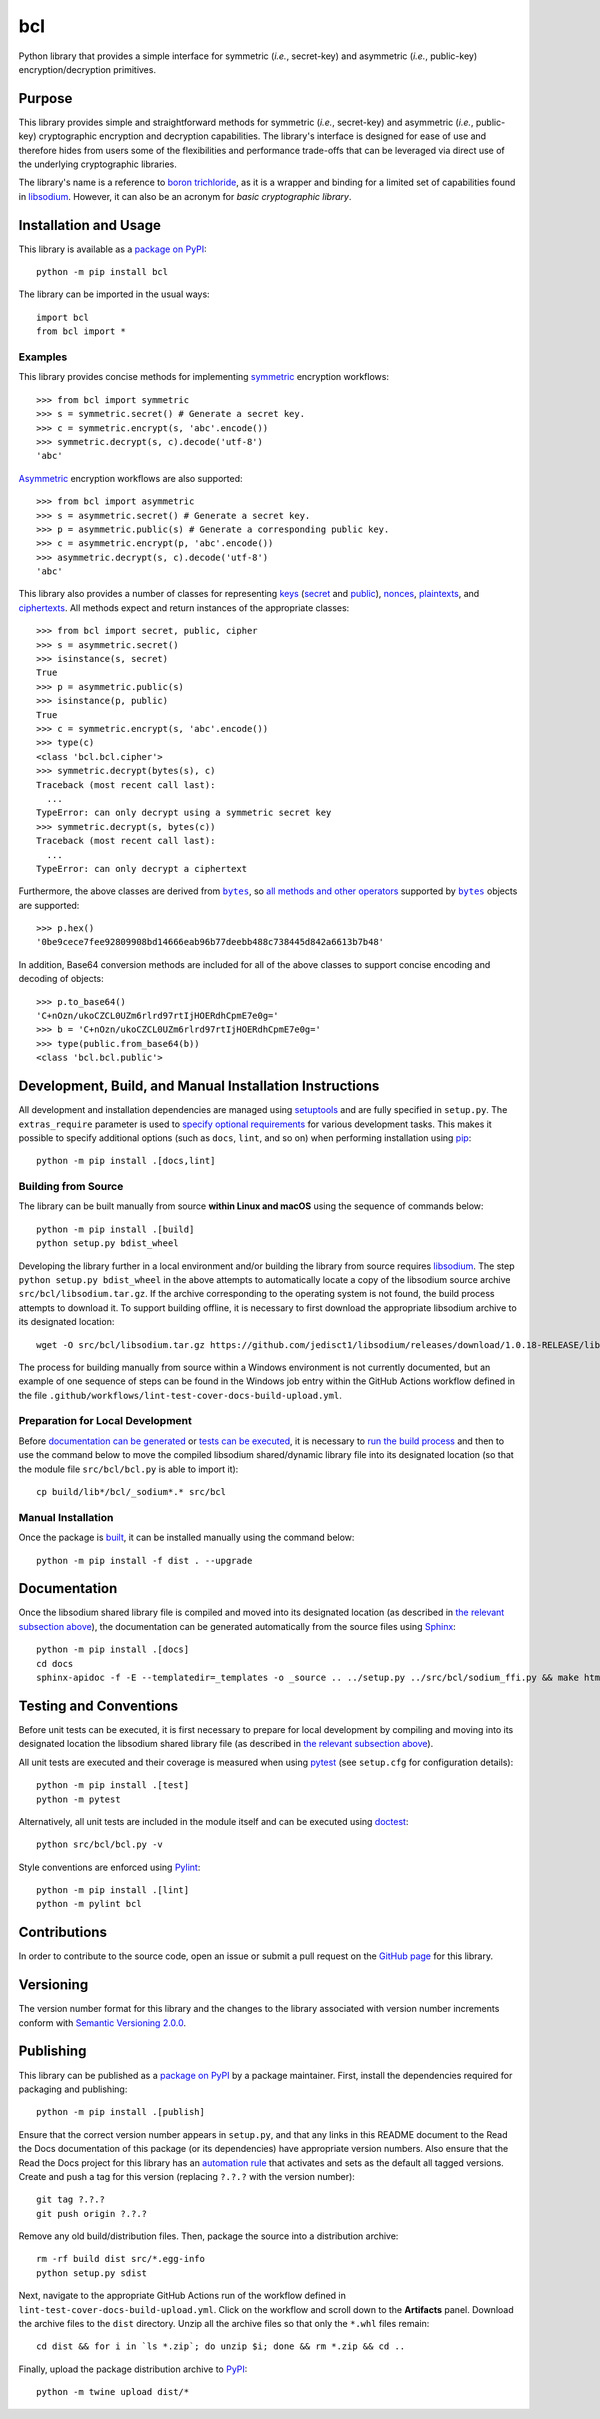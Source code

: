 ===
bcl
===

Python library that provides a simple interface for symmetric (*i.e.*, secret-key) and asymmetric (*i.e.*, public-key) encryption/decryption primitives.

|pypi| |readthedocs| |actions| |coveralls|

.. |pypi| image:: https://badge.fury.io/py/bcl.svg
   :target: https://badge.fury.io/py/bcl
   :alt: PyPI version and link.

.. |readthedocs| image:: https://readthedocs.org/projects/bcl/badge/?version=latest
   :target: https://bcl.readthedocs.io/en/latest/?badge=latest
   :alt: Read the Docs documentation status.

.. |actions| image:: https://github.com/nthparty/bcl/workflows/lint-test-cover-docs-build-upload/badge.svg
   :target: https://github.com/nthparty/bcl/actions
   :alt: GitHub Actions status.

.. |coveralls| image:: https://coveralls.io/repos/github/nthparty/bcl/badge.svg?branch=main
   :target: https://coveralls.io/github/nthparty/bcl?branch=main
   :alt: Coveralls test coverage summary.

Purpose
-------
This library provides simple and straightforward methods for symmetric (*i.e.*, secret-key) and asymmetric (*i.e.*, public-key) cryptographic encryption and decryption capabilities. The library's interface is designed for ease of use and therefore hides from users some of the flexibilities and performance trade-offs that can be leveraged via direct use of the underlying cryptographic libraries.

The library's name is a reference to `boron trichloride <https://en.wikipedia.org/wiki/Boron_trichloride>`__, as it is a wrapper and binding for a limited set of capabilities found in `libsodium <https://doc.libsodium.org>`__. However, it can also be an acronym for *basic cryptographic library*.

Installation and Usage
----------------------
This library is available as a `package on PyPI <https://pypi.org/project/bcl>`__::

    python -m pip install bcl

The library can be imported in the usual ways::

    import bcl
    from bcl import *

Examples
^^^^^^^^

.. |symmetric| replace:: symmetric
.. _symmetric: https://bcl.readthedocs.io/en/2.2.0/_source/bcl.html#bcl.bcl.symmetric

This library provides concise methods for implementing |symmetric|_ encryption workflows::

    >>> from bcl import symmetric
    >>> s = symmetric.secret() # Generate a secret key.
    >>> c = symmetric.encrypt(s, 'abc'.encode())
    >>> symmetric.decrypt(s, c).decode('utf-8')
    'abc'

.. |Asymmetric| replace:: Asymmetric
.. _Asymmetric: https://bcl.readthedocs.io/en/2.2.0/_source/bcl.html#bcl.bcl.asymmetric

|Asymmetric|_ encryption workflows are also supported::

    >>> from bcl import asymmetric
    >>> s = asymmetric.secret() # Generate a secret key.
    >>> p = asymmetric.public(s) # Generate a corresponding public key.
    >>> c = asymmetric.encrypt(p, 'abc'.encode())
    >>> asymmetric.decrypt(s, c).decode('utf-8')
    'abc'

.. |keys| replace:: keys
.. _keys: https://bcl.readthedocs.io/en/2.2.0/_source/bcl.html#bcl.bcl.key

.. |secret| replace:: secret
.. _secret: https://bcl.readthedocs.io/en/2.2.0/_source/bcl.html#bcl.bcl.secret

.. |public| replace:: public
.. _public: https://bcl.readthedocs.io/en/2.2.0/_source/bcl.html#bcl.bcl.public

.. |nonces| replace:: nonces
.. _nonces: https://bcl.readthedocs.io/en/2.2.0/_source/bcl.html#bcl.bcl.nonce

.. |plaintexts| replace:: plaintexts
.. _plaintexts: https://bcl.readthedocs.io/en/2.2.0/_source/bcl.html#bcl.bcl.plain

.. |ciphertexts| replace:: ciphertexts
.. _ciphertexts: https://bcl.readthedocs.io/en/2.2.0/_source/bcl.html#bcl.bcl.cipher

This library also provides a number of classes for representing |keys|_ (|secret|_ and |public|_), |nonces|_, |plaintexts|_, and |ciphertexts|_. All methods expect and return instances of the appropriate classes::

    >>> from bcl import secret, public, cipher
    >>> s = asymmetric.secret()
    >>> isinstance(s, secret)
    True
    >>> p = asymmetric.public(s)
    >>> isinstance(p, public)
    True
    >>> c = symmetric.encrypt(s, 'abc'.encode())
    >>> type(c)
    <class 'bcl.bcl.cipher'>
    >>> symmetric.decrypt(bytes(s), c)
    Traceback (most recent call last):
      ...
    TypeError: can only decrypt using a symmetric secret key
    >>> symmetric.decrypt(s, bytes(c))
    Traceback (most recent call last):
      ...
    TypeError: can only decrypt a ciphertext

.. |bytes| replace:: ``bytes``
.. _bytes: https://docs.python.org/3/library/stdtypes.html#bytes

Furthermore, the above classes are derived from |bytes|_, so `all methods and other operators <https://docs.python.org/3/library/stdtypes.html#bytes>`__ supported by |bytes|_ objects are supported::

    >>> p.hex()
    '0be9cece7fee92809908bd14666eab96b77deebb488c738445d842a6613b7b48'

In addition, Base64 conversion methods are included for all of the above classes to support concise encoding and decoding of objects::

    >>> p.to_base64()
    'C+nOzn/ukoCZCL0UZm6rlrd97rtIjHOERdhCpmE7e0g='
    >>> b = 'C+nOzn/ukoCZCL0UZm6rlrd97rtIjHOERdhCpmE7e0g='
    >>> type(public.from_base64(b))
    <class 'bcl.bcl.public'>

Development, Build, and Manual Installation Instructions
--------------------------------------------------------
All development and installation dependencies are managed using `setuptools <https://pypi.org/project/setuptools>`__ and are fully specified in ``setup.py``. The ``extras_require`` parameter is used to `specify optional requirements <https://setuptools.pypa.io/en/latest/userguide/dependency_management.html#optional-dependencies>`__ for various development tasks. This makes it possible to specify additional options (such as ``docs``, ``lint``, and so on) when performing installation using `pip <https://pypi.org/project/pip>`__::

    python -m pip install .[docs,lint]

Building from Source
^^^^^^^^^^^^^^^^^^^^
The library can be built manually from source **within Linux and macOS** using the sequence of commands below::

    python -m pip install .[build]
    python setup.py bdist_wheel

Developing the library further in a local environment and/or building the library from source requires `libsodium <https://doc.libsodium.org>`__. The step ``python setup.py bdist_wheel`` in the above attempts to automatically locate a copy of the libsodium source archive ``src/bcl/libsodium.tar.gz``. If the archive corresponding to the operating system is not found, the build process attempts to download it. To support building offline, it is necessary to first download the appropriate libsodium archive to its designated location::

    wget -O src/bcl/libsodium.tar.gz https://github.com/jedisct1/libsodium/releases/download/1.0.18-RELEASE/libsodium-1.0.18.tar.gz

The process for building manually from source within a Windows environment is not currently documented, but an example of one sequence of steps can be found in the Windows job entry within the GitHub Actions workflow defined in the file ``.github/workflows/lint-test-cover-docs-build-upload.yml``.

Preparation for Local Development
^^^^^^^^^^^^^^^^^^^^^^^^^^^^^^^^^
Before `documentation can be generated <#documentation>`_ or `tests can be executed <#testing-and-conventions>`_, it is necessary to `run the build process <#building-from-source>`_ and then to use the command below to move the compiled libsodium shared/dynamic library file into its designated location (so that the module file ``src/bcl/bcl.py`` is able to import it)::

    cp build/lib*/bcl/_sodium*.* src/bcl

Manual Installation
^^^^^^^^^^^^^^^^^^^
Once the package is `built <#building-from-source>`_, it can be installed manually using the command below::

    python -m pip install -f dist . --upgrade

Documentation
-------------
Once the libsodium shared library file is compiled and moved into its designated location (as described in `the relevant subsection above <#preparation-for-local-development>`_), the documentation can be generated automatically from the source files using `Sphinx <https://www.sphinx-doc.org>`__::

    python -m pip install .[docs]
    cd docs
    sphinx-apidoc -f -E --templatedir=_templates -o _source .. ../setup.py ../src/bcl/sodium_ffi.py && make html

Testing and Conventions
-----------------------
Before unit tests can be executed, it is first necessary to prepare for local development by compiling and moving into its designated location the libsodium shared library file (as described in `the relevant subsection above <#preparation-for-local-development>`__).

All unit tests are executed and their coverage is measured when using `pytest <https://docs.pytest.org>`__ (see ``setup.cfg`` for configuration details)::

    python -m pip install .[test]
    python -m pytest

Alternatively, all unit tests are included in the module itself and can be executed using `doctest <https://docs.python.org/3/library/doctest.html>`__::

    python src/bcl/bcl.py -v

Style conventions are enforced using `Pylint <https://pylint.pycqa.org>`__::

    python -m pip install .[lint]
    python -m pylint bcl

Contributions
-------------
In order to contribute to the source code, open an issue or submit a pull request on the `GitHub page <https://github.com/nthparty/bcl>`__ for this library.

Versioning
----------
The version number format for this library and the changes to the library associated with version number increments conform with `Semantic Versioning 2.0.0 <https://semver.org/#semantic-versioning-200>`__.

Publishing
----------
This library can be published as a `package on PyPI <https://pypi.org/project/bcl>`__ by a package maintainer. First, install the dependencies required for packaging and publishing::

    python -m pip install .[publish]

Ensure that the correct version number appears in ``setup.py``, and that any links in this README document to the Read the Docs documentation of this package (or its dependencies) have appropriate version numbers. Also ensure that the Read the Docs project for this library has an `automation rule <https://docs.readthedocs.io/en/stable/automation-rules.html>`__ that activates and sets as the default all tagged versions. Create and push a tag for this version (replacing ``?.?.?`` with the version number)::

    git tag ?.?.?
    git push origin ?.?.?

Remove any old build/distribution files. Then, package the source into a distribution archive::

    rm -rf build dist src/*.egg-info
    python setup.py sdist

Next, navigate to the appropriate GitHub Actions run of the workflow defined in ``lint-test-cover-docs-build-upload.yml``. Click on the workflow and scroll down to the **Artifacts** panel. Download the archive files to the ``dist`` directory. Unzip all the archive files so that only the ``*.whl`` files remain::

    cd dist && for i in `ls *.zip`; do unzip $i; done && rm *.zip && cd ..

Finally, upload the package distribution archive to `PyPI <https://pypi.org>`__::

    python -m twine upload dist/*
